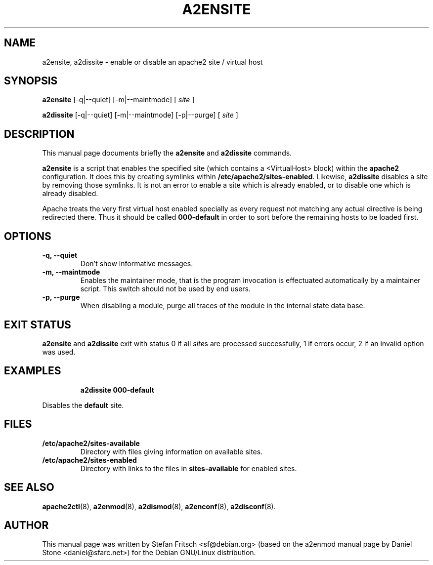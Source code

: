 .\"                                      Hey, EMACS: -*- nroff -*-
.\" First parameter, NAME, should be all caps
.\" Second parameter, SECTION, should be 1-8, maybe w/ subsection
.\" other parameters are allowed: see man(7), man(1)
.TH A2ENSITE 8 "8 June 2007"
.\" Please adjust this date whenever revising the manpage.
.\"
.\" Some roff macros, for reference:
.\" .nh        disable hyphenation
.\" .hy        enable hyphenation
.\" .ad l      left justify
.\" .ad b      justify to both left and right margins
.\" .nf        disable filling
.\" .fi        enable filling
.\" .br        insert line break
.\" .sp <n>    insert n+1 empty lines
.\" for manpage-specific macros, see man(7)
.SH NAME
a2ensite, a2dissite \- enable or disable an apache2 site / virtual host
.SH SYNOPSIS
.B a2ensite
[\-q|\-\-quiet] [\-m|\-\-maintmode] [
.IR site
]
.PP
.B a2dissite
[\-q|\-\-quiet] [\-m|\-\-maintmode] [\-p|\-\-purge] [
.IR site
]
.SH DESCRIPTION
This manual page documents briefly the
.B a2ensite
and
.B a2dissite
commands.
.PP
.B a2ensite
is a script that enables the specified site (which contains a <VirtualHost> block) within the
.B apache2
configuration.  It does this by creating symlinks within
.BR /etc/apache2/sites-enabled .
Likewise,
.B a2dissite
disables a site by removing those symlinks.  It is not an error to
enable a site which is already enabled, or to disable one which is
already disabled.
.PP
Apache treats the very first virtual host enabled specially as every request not
matching any actual directive is being redirected there. Thus it should be called
.B 000-default
in order to sort before the remaining hosts to be loaded first.
.SH OPTIONS
.TP
.B \-q, \-\-quiet
Don't show informative messages.
.TP
.B \-m, \-\-maintmode
Enables the maintainer mode, that is the program invocation is effectuated
automatically by a maintainer script. This switch should not be used by end
users.
.TP
.B \-p, \-\-purge
When disabling a module, purge all traces of the module in the internal state
data base.
.SH "EXIT STATUS"
.B a2ensite
and
.B a2dissite
exit with status 0 if all
.IR site s
are processed successfully, 1 if errors occur, 2 if an invalid option was used.
.SH EXAMPLES
.RS
.B "a2dissite 000-default"
.RE
.PP
Disables the
.B default
site.
.SH FILES
.TP
.B /etc/apache2/sites-available
Directory with files giving information on available sites.
.TP
.B /etc/apache2/sites-enabled
Directory with links to the files in
.B sites-available
for enabled sites.
.SH "SEE ALSO"
.BR apache2ctl (8),
.BR a2enmod (8),
.BR a2dismod (8),
.BR a2enconf (8),
.BR a2disconf (8).
.SH AUTHOR
This manual page was written by Stefan Fritsch <sf@debian.org> (based on the a2enmod manual
page by Daniel Stone <daniel@sfarc.net>) for the Debian GNU/Linux distribution.
